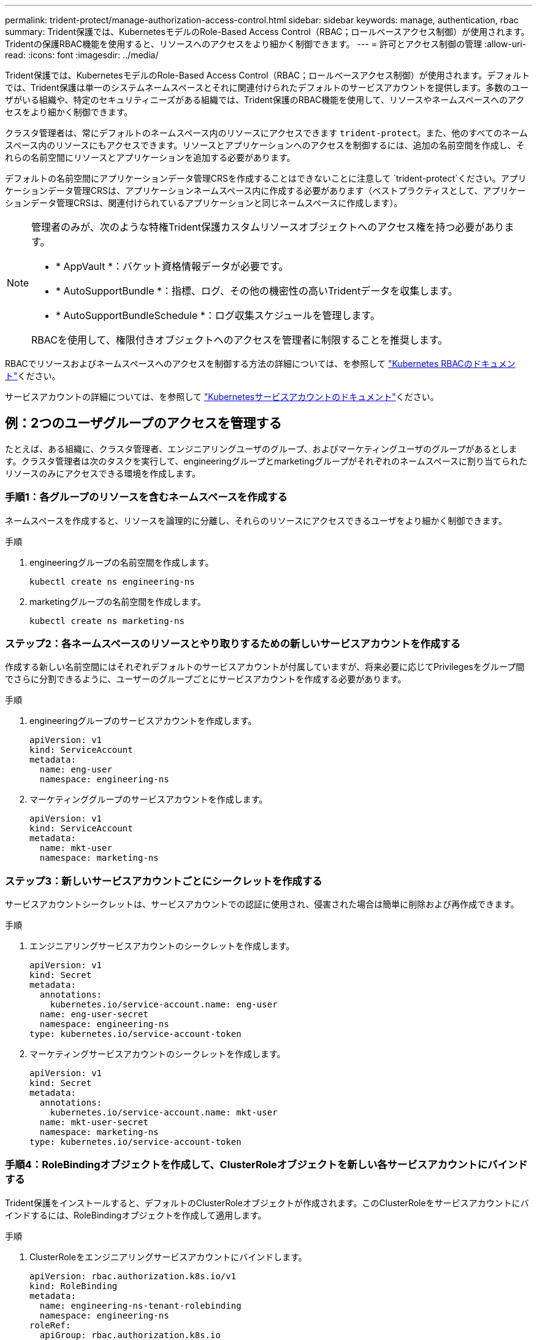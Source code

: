 ---
permalink: trident-protect/manage-authorization-access-control.html 
sidebar: sidebar 
keywords: manage, authentication, rbac 
summary: Trident保護では、KubernetesモデルのRole-Based Access Control（RBAC；ロールベースアクセス制御）が使用されます。Tridentの保護RBAC機能を使用すると、リソースへのアクセスをより細かく制御できます。 
---
= 許可とアクセス制御の管理
:allow-uri-read: 
:icons: font
:imagesdir: ../media/


[role="lead"]
Trident保護では、KubernetesモデルのRole-Based Access Control（RBAC；ロールベースアクセス制御）が使用されます。デフォルトでは、Trident保護は単一のシステムネームスペースとそれに関連付けられたデフォルトのサービスアカウントを提供します。多数のユーザがいる組織や、特定のセキュリティニーズがある組織では、Trident保護のRBAC機能を使用して、リソースやネームスペースへのアクセスをより細かく制御できます。

クラスタ管理者は、常にデフォルトのネームスペース内のリソースにアクセスできます `trident-protect`。また、他のすべてのネームスペース内のリソースにもアクセスできます。リソースとアプリケーションへのアクセスを制御するには、追加の名前空間を作成し、それらの名前空間にリソースとアプリケーションを追加する必要があります。

デフォルトの名前空間にアプリケーションデータ管理CRSを作成することはできないことに注意して `trident-protect`ください。アプリケーションデータ管理CRSは、アプリケーションネームスペース内に作成する必要があります（ベストプラクティスとして、アプリケーションデータ管理CRSは、関連付けられているアプリケーションと同じネームスペースに作成します）。

[NOTE]
====
管理者のみが、次のような特権Trident保護カスタムリソースオブジェクトへのアクセス権を持つ必要があります。

* * AppVault *：バケット資格情報データが必要です。
* * AutoSupportBundle *：指標、ログ、その他の機密性の高いTridentデータを収集します。
* * AutoSupportBundleSchedule *：ログ収集スケジュールを管理します。


RBACを使用して、権限付きオブジェクトへのアクセスを管理者に制限することを推奨します。

====
RBACでリソースおよびネームスペースへのアクセスを制御する方法の詳細については、を参照して https://kubernetes.io/docs/reference/access-authn-authz/rbac/["Kubernetes RBACのドキュメント"^]ください。

サービスアカウントの詳細については、を参照して https://kubernetes.io/docs/tasks/configure-pod-container/configure-service-account/["Kubernetesサービスアカウントのドキュメント"^]ください。



== 例：2つのユーザグループのアクセスを管理する

たとえば、ある組織に、クラスタ管理者、エンジニアリングユーザのグループ、およびマーケティングユーザのグループがあるとします。クラスタ管理者は次のタスクを実行して、engineeringグループとmarketingグループがそれぞれのネームスペースに割り当てられたリソースのみにアクセスできる環境を作成します。



=== 手順1：各グループのリソースを含むネームスペースを作成する

ネームスペースを作成すると、リソースを論理的に分離し、それらのリソースにアクセスできるユーザをより細かく制御できます。

.手順
. engineeringグループの名前空間を作成します。
+
[source, console]
----
kubectl create ns engineering-ns
----
. marketingグループの名前空間を作成します。
+
[source, console]
----
kubectl create ns marketing-ns
----




=== ステップ2：各ネームスペースのリソースとやり取りするための新しいサービスアカウントを作成する

作成する新しい名前空間にはそれぞれデフォルトのサービスアカウントが付属していますが、将来必要に応じてPrivilegesをグループ間でさらに分割できるように、ユーザーのグループごとにサービスアカウントを作成する必要があります。

.手順
. engineeringグループのサービスアカウントを作成します。
+
[source, yaml]
----
apiVersion: v1
kind: ServiceAccount
metadata:
  name: eng-user
  namespace: engineering-ns
----
. マーケティンググループのサービスアカウントを作成します。
+
[source, yaml]
----
apiVersion: v1
kind: ServiceAccount
metadata:
  name: mkt-user
  namespace: marketing-ns
----




=== ステップ3：新しいサービスアカウントごとにシークレットを作成する

サービスアカウントシークレットは、サービスアカウントでの認証に使用され、侵害された場合は簡単に削除および再作成できます。

.手順
. エンジニアリングサービスアカウントのシークレットを作成します。
+
[source, yaml]
----
apiVersion: v1
kind: Secret
metadata:
  annotations:
    kubernetes.io/service-account.name: eng-user
  name: eng-user-secret
  namespace: engineering-ns
type: kubernetes.io/service-account-token
----
. マーケティングサービスアカウントのシークレットを作成します。
+
[source, yaml]
----
apiVersion: v1
kind: Secret
metadata:
  annotations:
    kubernetes.io/service-account.name: mkt-user
  name: mkt-user-secret
  namespace: marketing-ns
type: kubernetes.io/service-account-token
----




=== 手順4：RoleBindingオブジェクトを作成して、ClusterRoleオブジェクトを新しい各サービスアカウントにバインドする

Trident保護をインストールすると、デフォルトのClusterRoleオブジェクトが作成されます。このClusterRoleをサービスアカウントにバインドするには、RoleBindingオブジェクトを作成して適用します。

.手順
. ClusterRoleをエンジニアリングサービスアカウントにバインドします。
+
[source, yaml]
----
apiVersion: rbac.authorization.k8s.io/v1
kind: RoleBinding
metadata:
  name: engineering-ns-tenant-rolebinding
  namespace: engineering-ns
roleRef:
  apiGroup: rbac.authorization.k8s.io
  kind: ClusterRole
  name: trident-protect-tenant-cluster-role
subjects:
- kind: ServiceAccount
  name: eng-user
  namespace: engineering-ns
----
. ClusterRoleをマーケティングサービスアカウントにバインドします。
+
[source, yaml]
----
apiVersion: rbac.authorization.k8s.io/v1
kind: RoleBinding
metadata:
  name: marketing-ns-tenant-rolebinding
  namespace: marketing-ns
roleRef:
  apiGroup: rbac.authorization.k8s.io
  kind: ClusterRole
  name: trident-protect-tenant-cluster-role
subjects:
- kind: ServiceAccount
  name: mkt-user
  namespace: marketing-ns
----




=== 手順5：権限のテスト

権限が正しいことをテストします。

.手順
. エンジニアリングユーザーがエンジニアリングリソースにアクセスできることを確認します。
+
[source, console]
----
kubectl auth can-i --as=system:serviceaccount:engineering-ns:eng-user get applications.protect.trident.netapp.io -n engineering-ns
----
. エンジニアリングユーザーがマーケティングリソースにアクセスできないことを確認します。
+
[source, console]
----
kubectl auth can-i --as=system:serviceaccount:engineering-ns:eng-user get applications.protect.trident.netapp.io -n marketing-ns
----




=== 手順6：AppVaultオブジェクトへのアクセスを許可する

バックアップやスナップショットなどのデータ管理タスクを実行するには、クラスタ管理者が個 々 のユーザーにAppVaultオブジェクトへのアクセスを許可する必要があります。

.手順
. AppVaultへのユーザーアクセスを許可するAppVaultとシークレットの組み合わせYAMLファイルを作成して適用します。たとえば、次のCRは、AppVaultへのアクセスをユーザーに許可し `eng-user`ます。
+
[source, yaml]
----
apiVersion: v1
data:
  accessKeyID: <ID_value>
  secretAccessKey: <key_value>
kind: Secret
metadata:
  name: appvault-for-eng-user-only-secret
  namespace: trident-protect
type: Opaque
---
apiVersion: protect.trident.netapp.io/v1
kind: AppVault
metadata:
  name: appvault-for-eng-user-only
  namespace: trident-protect # Trident protect system namespace
spec:
  providerConfig:
    azure:
      accountName: ""
      bucketName: ""
      endpoint: ""
    gcp:
      bucketName: ""
      projectID: ""
    s3:
      bucketName: testbucket
      endpoint: 192.168.0.1:30000
      secure: "false"
      skipCertValidation: "true"
  providerCredentials:
    accessKeyID:
      valueFromSecret:
        key: accessKeyID
        name: appvault-for-eng-user-only-secret
    secretAccessKey:
      valueFromSecret:
        key: secretAccessKey
        name: appvault-for-eng-user-only-secret
  providerType: GenericS3
----
. 役割CRを作成して適用し、クラスタ管理者がネームスペース内の特定のリソースへのアクセスを許可できるようにします。例：
+
[source, yaml]
----
apiVersion: rbac.authorization.k8s.io/v1
kind: Role
metadata:
  name: eng-user-appvault-reader
  namespace: trident-protect
rules:
- apiGroups:
  - protect.trident.netapp.io
  resourceNames:
  - appvault-for-enguser-only
  resources:
  - appvaults
  verbs:
  - get
----
. RoleBinding CRを作成して適用し、権限をeng-userというユーザにバインドします。例：
+
[source, yaml]
----
apiVersion: rbac.authorization.k8s.io/v1
kind: RoleBinding
metadata:
  name: eng-user-read-appvault-binding
  namespace: trident-protect
roleRef:
  apiGroup: rbac.authorization.k8s.io
  kind: Role
  name: eng-user-appvault-reader
subjects:
- kind: ServiceAccount
  name: eng-user
  namespace: engineering-ns
----
. 権限が正しいことを確認します。
+
.. すべての名前空間のAppVaultオブジェクト情報の取得を試みます。
+
[source, console]
----
kubectl get appvaults -n trident-protect --as=system:serviceaccount:engineering-ns:eng-user
----
+
次のような出力が表示されます。

+
[listing]
----
Error from server (Forbidden): appvaults.protect.trident.netapp.io is forbidden: User "system:serviceaccount:engineering-ns:eng-user" cannot list resource "appvaults" in API group "protect.trident.netapp.io" in the namespace "trident-protect"
----
.. ユーザがAppVault情報を取得できるかどうかをテストして、アクセス許可を得ているかどうかを確認します。
+
[source, console]
----
kubectl auth can-i --as=system:serviceaccount:engineering-ns:eng-user get appvaults.protect.trident.netapp.io/appvault-for-eng-user-only -n trident-protect
----
+
次のような出力が表示されます。

+
[listing]
----
yes
----




.結果
AppVault権限を付与したユーザーは、アプリケーションデータ管理操作に承認されたAppVaultオブジェクトを使用できる必要があります。また、割り当てられた名前空間以外のリソースにアクセスしたり、アクセスできない新しいリソースを作成したりすることはできません。
